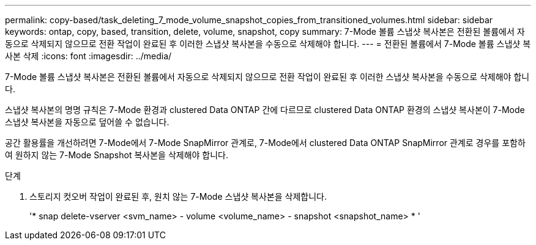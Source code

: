 ---
permalink: copy-based/task_deleting_7_mode_volume_snapshot_copies_from_transitioned_volumes.html 
sidebar: sidebar 
keywords: ontap, copy, based, transition, delete, volume, snapshot, copy 
summary: 7-Mode 볼륨 스냅샷 복사본은 전환된 볼륨에서 자동으로 삭제되지 않으므로 전환 작업이 완료된 후 이러한 스냅샷 복사본을 수동으로 삭제해야 합니다. 
---
= 전환된 볼륨에서 7-Mode 볼륨 스냅샷 복사본 삭제
:icons: font
:imagesdir: ../media/


[role="lead"]
7-Mode 볼륨 스냅샷 복사본은 전환된 볼륨에서 자동으로 삭제되지 않으므로 전환 작업이 완료된 후 이러한 스냅샷 복사본을 수동으로 삭제해야 합니다.

스냅샷 복사본의 명명 규칙은 7-Mode 환경과 clustered Data ONTAP 간에 다르므로 clustered Data ONTAP 환경의 스냅샷 복사본이 7-Mode 스냅샷 복사본을 자동으로 덮어쓸 수 없습니다.

공간 활용률을 개선하려면 7-Mode에서 7-Mode SnapMirror 관계로, 7-Mode에서 clustered Data ONTAP SnapMirror 관계로 경우를 포함하여 원하지 않는 7-Mode Snapshot 복사본을 삭제해야 합니다.

.단계
. 스토리지 컷오버 작업이 완료된 후, 원치 않는 7-Mode 스냅샷 복사본을 삭제합니다.
+
'* snap delete-vserver <svm_name> - volume <volume_name> - snapshot <snapshot_name> * '



